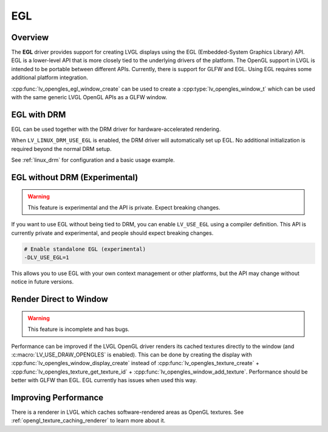 .. _egl_driver:

===
EGL
===

Overview
--------

The **EGL** driver provides support for creating LVGL displays using the EGL (Embedded-System Graphics Library) API. 
EGL is a lower-level API that is more closely tied to the underlying drivers of the platform. 
The OpenGL support in LVGL is intended to be portable between different APIs. Currently, there is support for GLFW and EGL. 
Using EGL requires some additional platform integration.

:cpp:func:`lv_opengles_egl_window_create` can be used to create a :cpp:type:`lv_opengles_window_t`
which can be used with the same generic LVGL OpenGL APIs as a GLFW window.

EGL with DRM
------------

EGL can be used together with the DRM driver for hardware-accelerated rendering.

When ``LV_LINUX_DRM_USE_EGL`` is enabled, the DRM driver will automatically set up EGL.  
No additional initialization is required beyond the normal DRM setup.

See :ref:`linux_drm` for configuration and a basic usage example.

EGL without DRM (Experimental)
------------------------------

.. warning::

    This feature is experimental and the API is private. Expect breaking changes.

If you want to use EGL without being tied to DRM, you can enable ``LV_USE_EGL`` using a compiler definition.
This API is currently private and experimental, and people should expect breaking changes.

.. code-block:: bash

    # Enable standalone EGL (experimental)
    -DLV_USE_EGL=1

This allows you to use EGL with your own context management or other platforms, but the API may change 
without notice in future versions.

Render Direct to Window
-----------------------

.. warning::

    This feature is incomplete and has bugs.

Performance can be improved if the LVGL OpenGL driver renders its cached textures directly to the window 
(and :c:macro:`LV_USE_DRAW_OPENGLES` is enabled). This can be done by creating the display with 
:cpp:func:`lv_opengles_window_display_create` instead of :cpp:func:`lv_opengles_texture_create` + 
:cpp:func:`lv_opengles_texture_get_texture_id` + :cpp:func:`lv_opengles_window_add_texture`.
Performance should be better with GLFW than EGL. EGL currently has issues when used this way.

Improving Performance
---------------------

There is a renderer in LVGL which caches software-rendered areas as OpenGL textures.
See :ref:`opengl_texture_caching_renderer` to learn more about it.
